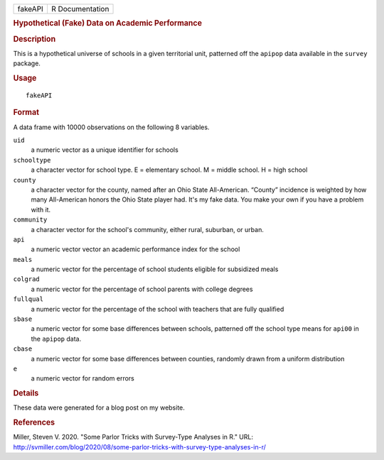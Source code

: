 .. container::

   .. container::

      ======= ===============
      fakeAPI R Documentation
      ======= ===============

      .. rubric:: Hypothetical (Fake) Data on Academic Performance
         :name: hypothetical-fake-data-on-academic-performance

      .. rubric:: Description
         :name: description

      This is a hypothetical universe of schools in a given territorial
      unit, patterned off the ``apipop`` data available in the
      ``survey`` package.

      .. rubric:: Usage
         :name: usage

      ::

         fakeAPI

      .. rubric:: Format
         :name: format

      A data frame with 10000 observations on the following 8 variables.

      ``uid``
         a numeric vector as a unique identifier for schools

      ``schooltype``
         a character vector for school type. E = elementary school. M =
         middle school. H = high school

      ``county``
         a character vector for the county, named after an Ohio State
         All-American. “County” incidence is weighted by how many
         All-American honors the Ohio State player had. It's my fake
         data. You make your own if you have a problem with it.

      ``community``
         a character vector for the school's community, either rural,
         suburban, or urban.

      ``api``
         a numeric vector vector an academic performance index for the
         school

      ``meals``
         a numeric vector for the percentage of school students eligible
         for subsidized meals

      ``colgrad``
         a numeric vector for the percentage of school parents with
         college degrees

      ``fullqual``
         a numeric vector for the percentage of the school with teachers
         that are fully qualified

      ``sbase``
         a numeric vector for some base differences between schools,
         patterned off the school type means for ``api00`` in the
         ``apipop`` data.

      ``cbase``
         a numeric vector for some base differences between counties,
         randomly drawn from a uniform distribution

      ``e``
         a numeric vector for random errors

      .. rubric:: Details
         :name: details

      These data were generated for a blog post on my website.

      .. rubric:: References
         :name: references

      Miller, Steven V. 2020. "Some Parlor Tricks with Survey-Type
      Analyses in R." URL:
      http://svmiller.com/blog/2020/08/some-parlor-tricks-with-survey-type-analyses-in-r/
